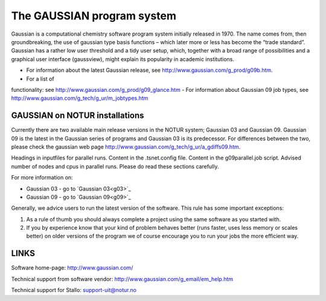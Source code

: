 
===========================
The GAUSSIAN program system
===========================

Gaussian is a computational chemistry software program system initially released in 1970. The name comes from, then groundbreaking, the use of gaussian type basis functions – which later more or less has become the “trade standard”. Gaussian has a rather low user threshold and a tidy user setup, which, together with a broad range of possibilities and a graphical user interface (gaussview), might explain its popularity in academic institutions. 

- For information about the latest Gaussian release, see http://www.gaussian.com/g_prod/g09b.htm.
- For a list of  functionality: see http://www.gaussian.com/g_prod/g09_glance.htm
- For information about Gaussian 09 job types, see http://www.gaussian.com/g_tech/g_ur/m_jobtypes.htm

GAUSSIAN on NOTUR installations
================================
 
Currently there are two available main release versions in the NOTUR system; Gaussian 03 and Gaussian 09. Gaussian 09 is the latest in the Gaussian series of programs and Gaussian 03 is its predecessor. For differences between the two, please check the gaussian web page http://www.gaussian.com/g_tech/g_ur/a_gdiffs09.htm.

Headings in inputfiles for parallel runs.
Content in the .tsnet.config file.
Content in the g09parallel.job script.
Advised number of nodes and cpus in parallel runs.
Please do read these sections carefully. 

For more information on:

- Gaussian 03 - go to `Gaussian 03<g03>`_
- Gaussian 09 - go to `Gaussian 09<g09>`_

Generally, we advice users to run the latest version of the software. This rule has some important exceptions: 

#. As a rule of thumb you should always complete a project using the same software as you started with. 
#. If you by experience know that your kind of problem behaves better (runs faster, uses less memory or scales better) on older versions of the program we of course encourage you to run your jobs the more efficient way.
 


LINKS
======
Software home-page: http://www.gaussian.com/

Technical support from software vendor: http://www.gaussian.com/g_email/em_help.htm 

Technical support for Stallo: support-uit@notur.no